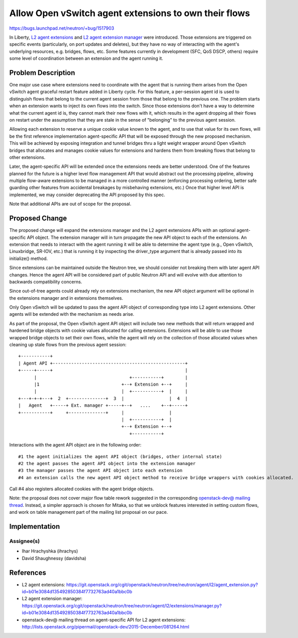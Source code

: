 ..
 This work is licensed under a Creative Commons Attribution 3.0 Unported
 License.

 http://creativecommons.org/licenses/by/3.0/legalcode

======================================================
Allow Open vSwitch agent extensions to own their flows
======================================================

https://bugs.launchpad.net/neutron/+bug/1517903

In Liberty, `L2 agent extensions`_ and `L2 agent extension manager`_ were
introduced. Those extensions are triggered on specific events (particularly, on
port updates and deletes), but they have no way of interacting with the agent's
underlying resources, e.g. bridges, flows, etc. Some features currently in
development (SFC, QoS DSCP, others) require some level of coordination between
an extension and the agent running it.


Problem Description
===================

One major use case where extensions need to coordinate with the agent that is
running them arises from the Open vSwitch agent graceful restart feature added
in Liberty cycle. For this feature, a per-session agent id is used to
distinguish flows that belong to the current agent session from those that
belong to the previous one. The problem starts when an extension wants to
inject its own flows into the switch. Since those extensions don't have a way
to determine what the current agent id is, they cannot mark their new flows
with it, which results in the agent dropping all their flows on restart under
the assumption that they are stale in the sense of "belonging" to the previous
agent session.

Allowing each extension to reserve a unique cookie value known to the agent,
and to use that value for its own flows, will be the first reference
implementation agent-specific API that will be exposed through the new proposed
mechanism. This will be achieved by exposing integration and tunnel bridges
thru a light weight wrapper around Open vSwitch bridges that allocates and
manages cookie values for extensions and hardens them from breaking flows that
belong to other extensions.

Later, the agent-specific API will be extended once the extensions needs are
better understood. One of the features planned for the future is a higher level
flow management API that would abstract out the processing pipeline, allowing
multiple flow-aware extensions to be managed in a more controlled manner
(enforcing processing ordering, better safe guarding other features from
accidental breakages by misbehaving extensions, etc.) Once that higher level
API is implemented, we may consider deprecating the API proposed by this spec.

Note that additional APIs are out of scope for the proposal.


Proposed Change
===============

The proposed change will expand the extensions manager and the L2 agent
extensions APIs with an optional agent-specific API object. The extension
manager will in turn propagate the new API object to each of the extensions.
An extension that needs to interact with the agent running it will be able to
determine the agent type (e.g., Open vSwitch, Linuxbridge, SR-IOV, etc.) that
is running it by inspecting the driver_type argument that is already passed
into its initialize() method.

Since extensions can be maintained outside the Neutron tree, we should consider
not breaking them with later agent API changes. Hence the agent API will be
considered part of public Neutron API and will evolve with due attention to
backwards compatibility concerns.

Since out-of-tree agents could already rely on extensions mechanism, the new
API object argument will be optional in the extensions manager and in
extensions themselves.

Only Open vSwitch will be updated to  pass the agent API object of
corresponding type into L2 agent extensions. Other agents will be extended with
the mechanism as needs arise.

As part of the proposal, the Open vSwitch agent API object will include two new
methods that will return wrapped and hardened bridge objects with cookie values
allocated for calling extensions. Extensions will be able to use those wrapped
bridge objects to set their own flows, while the agent will rely on the
collection of those allocated values when cleaning up stale flows from the
previous agent session::

  +-----------+
  | Agent API +--------------------------------------------------+
  +-----+-----+                                                  |
        |                                   +-----------+        |
        |1                               +--+ Extension +--+     |
        |                                |  +-----------+  |     |
  +---+-+-+---+  2  +--------------+  3  |                 |  4  |
  |   Agent   +-----+ Ext. manager +-----+--+   ....    +--+-----+
  +-----------+     +--------------+     |                 |
                                         |  +-----------+  |
                                         +--+ Extension +--+
                                            +-----------+

Interactions with the agent API object are in the following order::

#1 the agent initializes the agent API object (bridges, other internal state)
#2 the agent passes the agent API object into the extension manager
#3 the manager passes the agent API object into each extension
#4 an extension calls the new agent API object method to receive bridge wrappers with cookies allocated.

Call #4 also registers allocated cookies with the agent bridge objects.

Note: the proposal does not cover major flow table rework suggested in the
corresponding `openstack-dev@ mailing thread`_. Instead, a simpler approach is
chosen for Mitaka, so that we unblock features interested in setting custom
flows, and work on table management part of the mailing list proposal on our
pace.

Implementation
==============

Assignee(s)
-----------

* Ihar Hrachyshka (ihrachys)
* David Shaughnessy (davidsha)

References
==========

.. target-notes::

* _`L2 agent extensions`: https://git.openstack.org/cgit/openstack/neutron/tree/neutron/agent/l2/agent_extension.py?id=b01e3084d135492850384f7732763ad40a1bbc0b
* _`L2 agent extension manager`: https://git.openstack.org/cgit/openstack/neutron/tree/neutron/agent/l2/extensions/manager.py?id=b01e3084d135492850384f7732763ad40a1bbc0b
* _`openstack-dev@ mailing thread` on agent-specific API for L2 agent extensions: http://lists.openstack.org/pipermail/openstack-dev/2015-December/081264.html
